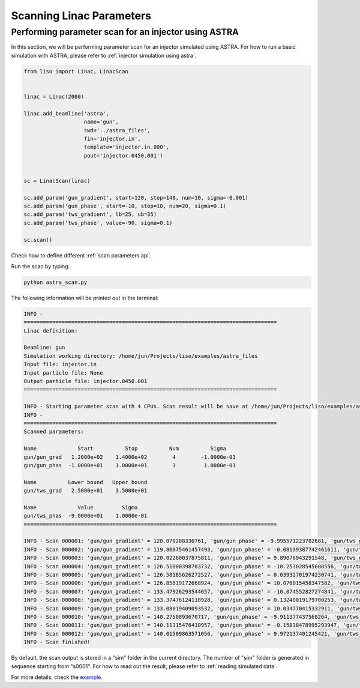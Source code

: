 Scanning Linac Parameters
=========================

.. _injector scan using astra:

Performing parameter scan for an injector using ASTRA
-----------------------------------------------------

In this section, we will be performing parameter scan for an injector
simulated using ASTRA. For how to run a basic simulation with ASTRA, please
refer to :ref:`injector simulation using astra`.

.. code-block:: py

    from liso import Linac, LinacScan


    linac = Linac(2000)

    linac.add_beamline('astra',
                       name='gun',
                       swd='../astra_files',
                       fin='injector.in',
                       template='injector.in.000',
                       pout='injector.0450.001')


    sc = LinacScan(linac)

    sc.add_param('gun_gradient', start=120, stop=140, num=10, sigma=-0.001)
    sc.add_param('gun_phase', start=-10, stop=10, num=20, sigma=0.1)
    sc.add_param('tws_gradient', lb=25, ub=35)
    sc.add_param('tws_phase', value=-90, sigma=0.1)

    sc.scan()

Check how to define different :ref:`scan parameters api`.

Run the scan by typing:

.. code-block:: bash

    python astra_scan.py


The following information will be printed out in the terminal:

.. code-block:: bash

    INFO -
    ================================================================================
    Linac definition:

    Beamline: gun
    Simulation working directory: /home/jun/Projects/liso/examples/astra_files
    Input file: injector.in
    Input particle file: None
    Output particle file: injector.0450.001
    ================================================================================

    INFO - Starting parameter scan with 4 CPUs. Scan result will be save at /home/jun/Projects/liso/examples/astra_scan/r0001
    INFO -
    ================================================================================
    Scanned parameters:

    Name             Start          Stop          Num          Sigma
    gun/gun_grad   1.2000e+02    1.4000e+02        4        -1.0000e-03
    gun/gun_phas  -1.0000e+01    1.0000e+01        3         1.0000e-01

    Name          Lower bound   Upper bound
    gun/tws_grad   2.5000e+01    3.5000e+01

    Name             Value         Sigma
    gun/tws_phas  -9.0000e+01    1.0000e-01
    ================================================================================

    INFO - Scan 000001: 'gun/gun_gradient' = 120.070288330761, 'gun/gun_phase' = -9.995571223782681, 'gun/tws_gradient' = 31.652915442319234, 'gun/tws_phase' = -90.01709619835886
    INFO - Scan 000002: 'gun/gun_gradient' = 119.86075461457493, 'gun/gun_phase' = -0.08139387742461611, 'gun/tws_gradient' = 33.269910278422664, 'gun/tws_phase' = -90.0154375748651
    INFO - Scan 000003: 'gun/gun_gradient' = 120.02260037875811, 'gun/gun_phase' = 9.89076943291548, 'gun/tws_gradient' = 31.20198773846917, 'gun/tws_phase' = -90.18135938026114
    INFO - Scan 000004: 'gun/gun_gradient' = 126.51000398703732, 'gun/gun_phase' = -10.253028545608556, 'gun/tws_gradient' = 25.3089216280909, 'gun/tws_phase' = -89.96489743607206
    INFO - Scan 000005: 'gun/gun_gradient' = 126.58185626272527, 'gun/gun_phase' = 0.03932701974230741, 'gun/tws_gradient' = 26.345851198480762, 'gun/tws_phase' = -90.1652409860634
    INFO - Scan 000006: 'gun/gun_gradient' = 126.85819172668924, 'gun/gun_phase' = 10.076015458347582, 'gun/tws_gradient' = 26.147351988460457, 'gun/tws_phase' = -89.93689635300981
    INFO - Scan 000007: 'gun/gun_gradient' = 133.47926293544657, 'gun/gun_phase' = -10.074552827274841, 'gun/tws_gradient' = 27.30580361234209, 'gun/tws_phase' = -90.03408839203139
    INFO - Scan 000008: 'gun/gun_gradient' = 133.37476124118928, 'gun/gun_phase' = 0.13249019179700253, 'gun/tws_gradient' = 28.594443157747044, 'gun/tws_phase' = -90.01830630577201
    INFO - Scan 000009: 'gun/gun_gradient' = 133.08019409093532, 'gun/gun_phase' = 10.034770415332911, 'gun/tws_gradient' = 29.014661849286902, 'gun/tws_phase' = -90.00254695475891
    INFO - Scan 000010: 'gun/gun_gradient' = 140.2750893670717, 'gun/gun_phase' = -9.911377437568264, 'gun/tws_gradient' = 34.94958987086205, 'gun/tws_phase' = -90.15719490311994
    INFO - Scan 000011: 'gun/gun_gradient' = 140.11315476410957, 'gun/gun_phase' = -0.15818478995293947, 'gun/tws_gradient' = 32.49524713186926, 'gun/tws_phase' = -90.11206382667498
    INFO - Scan 000012: 'gun/gun_gradient' = 140.01509863571056, 'gun/gun_phase' = 9.972137401245421, 'gun/tws_gradient' = 25.155075425213514, 'gun/tws_phase' = -90.00046445510179
    INFO - Scan finished!


By default, the scan output is stored in a "sim" folder in the current
directory. The number of "sim" folder is generated in sequence starting from
"s0001". For how to read out the result, please refer to :ref:`reading simulated data`.

For more details, check the `example <https://github.com/zhujun98/liso/tree/master/examples/astra_scan>`_.
